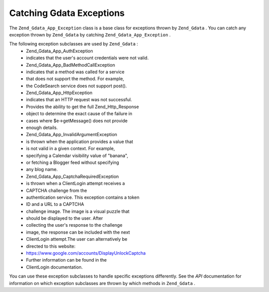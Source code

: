 
Catching Gdata Exceptions
=========================

The ``Zend_Gdata_App_Exception`` class is a base class for exceptions thrown by ``Zend_Gdata`` . You can catch any exception thrown by ``Zend_Gdata`` by catching ``Zend_Gdata_App_Exception`` .

.. code-block:: php
    :linenos:
    
    try {
        $client =
            Zend_Gdata_ClientLogin::getHttpClient($username, $password);
    } catch(Zend_Gdata_App_Exception $ex) {
        // Report the exception to the user
        die($ex->getMessage());
    }
    

The following exception subclasses are used by ``Zend_Gdata`` :
    - Zend_Gdata_App_AuthException
    - indicates that the user's account credentials were not valid.
    - Zend_Gdata_App_BadMethodCallException
    - indicates that a method was called for a service
    - that does not support the method. For example,
    - the CodeSearch service does not support post().
    - Zend_Gdata_App_HttpException
    - indicates that an HTTP request was not successful.
    - Provides the ability to get the full Zend_Http_Response
    - object to determine the exact cause of the failure in
    - cases where $e->getMessage() does not provide
    - enough details.
    - Zend_Gdata_App_InvalidArgumentException
    - is thrown when the application provides a value that
    - is not valid in a given context. For example,
    - specifying a Calendar visibility value of "banana",
    - or fetching a Blogger feed without specifying
    - any blog name.
    - Zend_Gdata_App_CaptchaRequiredException
    - is thrown when a ClientLogin attempt receives a
    - CAPTCHA challenge from the
    - authentication service. This exception contains a token
    - ID and a URL to a CAPTCHA
    - challenge image. The image is a visual puzzle that
    - should be displayed to the user. After
    - collecting the user's response to the challenge
    - image, the response can be included with the next
    - ClientLogin attempt.The user can alternatively be
    - directed to this website:
    - https://www.google.com/accounts/DisplayUnlockCaptcha
    - Further information can be found in the
    - ClientLogin documentation.



You can use these exception subclasses to handle specific exceptions differently. See the *API* documentation for information on which exception subclasses are thrown by which methods in ``Zend_Gdata`` .

.. code-block:: php
    :linenos:
    
    try {
        $client = Zend_Gdata_ClientLogin::getHttpClient($username,
                                                        $password,
                                                        $service);
    } catch(Zend_Gdata_App_AuthException $authEx) {
        // The user's credentials were incorrect.
        // It would be appropriate to give the user a second try.
        ...
    } catch(Zend_Gdata_App_HttpException $httpEx) {
        // Google Data servers cannot be contacted.
        die($httpEx->getMessage);}
    


